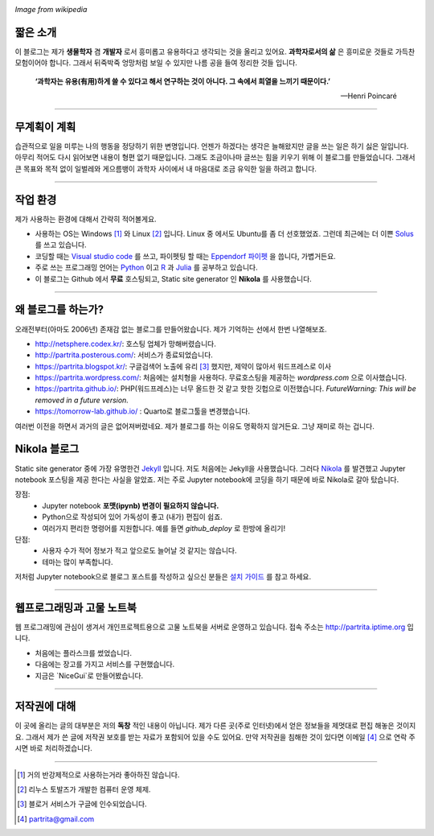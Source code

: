 .. title: About
.. slug: about
.. date: 2017-12-22 08:30:37 UTC+09:00
.. tags: 
.. category: 
.. link: 
.. description: 
.. type: text


.. image:: https://upload.wikimedia.org/wikipedia/commons/thumb/7/74/PublicInformationSymbol_EmergencyExit.svg/250px-PublicInformationSymbol_EmergencyExit.svg.png
   :align: center
   :height: 250 px
   :width: 250 px

*Image from wikipedia*


짧은 소개
-----------

이 블로그는 제가 **생물학자** 겸 **개발자** 로서 흥미롭고 유용하다고 생각되는 것을 올리고 있어요. **과학자로서의 삶** 은 흥미로운 것들로 가득찬 모험이어야 합니다. 그래서 뒤죽박죽 엉망처럼 보일 수 있지만 나름 공을 들여 정리한 것들 입니다.  
    

    **‘과학자는 유용(有用)하게 쓸 수 있다고 해서 연구하는 것이 아니다. 그 속에서 희열을 느끼기 때문이다.’** 

    -- Henri Poincaré

-------------------------------

무계획이 계획
-------------

습관적으로 일을 미루는 나의 행동을 정당하기 위한 변명입니다. 언젠가 하겠다는 생각은 늘해왔지만 글을 쓰는 일은 하기 싫은 일입니다. 아무리 적어도 다시 읽어보면 내용이 형편 없기 때문입니다. 그래도 조금이나마 글쓰는 힘을 키우기 위해 이 블로그를 만들었습니다. 그래서 큰 목표와 목적 없이 일벌레와 게으름뱅이 과학자 사이에서 내 마음대로 조금 유익한 일을 하려고 합니다.

---------------------------------

작업 환경
-------------

제가 사용하는 환경에 대해서 간략히 적어볼게요.

- 사용하는 OS는 Windows [#]_ 와 Linux [#]_ 입니다. Linux 중 에서도 Ubuntu를 좀 더 선호했었죠. 그런데 최근에는 더 이쁜 `Solus <https://getsol.us/home/>`_ 를 쓰고 있습니다. 
- 코딩할 때는 `Visual studio code <https://code.visualstudio.com/>`_ 를 쓰고, 파이펫팅 할 때는 `Eppendorf 파이펫 <https://www.pipette.com/eppendorfpipettes>`_ 을 씁니다, 가볍거든요.  
- 주로 쓰는 프로그래밍 언어는 `Python <https://www.python.org/>`_ 이고 `R <https://www.r-project.org/>`_ 과 `Julia <https://julialang.org/>`_ 를 공부하고 있습니다.
- 이 블로그는 Github 에서 **무료** 호스팅되고, Static site generator 인 **Nikola** 를 사용했습니다. 

---------------------------------------

왜 블로그를 하는가?
-------------------

오래전부터(아마도 2006년) 존재감 없는 블로그를 만들어왔습니다. 제가 기억하는 선에서 한번 나열해보죠.

- http://netsphere.codex.kr/: 호스팅 업체가 망해버렸습니다.
- http://partrita.posterous.com/: 서비스가 종료되었습니다.
- https://partrita.blogspot.kr/: 구글검색어 노출에 유리 [#]_ 했지만, 제약이 많아서 워드프레스로 이사
- https://partrita.wordpress.com/: 처음에는 설치형을 사용하다. 무료호스팅을 제공하는 *wordpress.com* 으로 이사했습니다.
- https://partrita.github.io/: PHP(워드프레스)는 너무 올드한 것 같고 핫한 깃헙으로 이전했습니다. *FutureWarning: This will be removed in a future version.*
- https://tomorrow-lab.github.io/ : Quarto로 블로그툴을 변경했습니다.

여러번 이전을 하면서 과거의 글은 없어져버렸네요. 제가 블로그를 하는 이유도 명확하지 않거든요. 그냥 재미로 하는 겁니다.

Nikola 블로그
-----------------------
Static site generator 중에 가장 유명한건 `Jekyll <https://jekyllrb-ko.github.io/>`_ 입니다. 저도 처음에는 Jekyll을 사용했습니다. 그러다 `Nikola <https://getnikola.com/>`_ 를 발견했고 Jupyter notebook 포스팅을 제공 한다는 사실을 알았죠. 저는 주로 Jupyter notebook에 코딩을 하기 때문에 바로 Nikola로 갈아 탔습니다.

장점:
    - Jupyter notebook **포맷(ipynb) 변경이 필요하지 않습니다.**
    - Python으로 작성되어 있어 가독성이 좋고 (내가) 편집이 쉽죠. 
    - 여러가지 편리한 명령어를 지원합니다. 예를 들면 `github_deploy` 로 한방에 올리기!

단점:
    - 사용자 수가 적어 정보가 적고 앞으로도 늘어날 것 같지는 않습니다.
    - 테마는 많이 부족합니다.

저처럼 Jupyter notebook으로 블로그 포스트를 작성하고 싶으신 분들은 `설치 가이드 <http://partrita.github.io/posts/nikola-for-jupyer-blog/>`_ 를 참고 하세요.

----------------------------

웹프로그래밍과 고물 노트북
-----------------------
웹 프로그래밍에 관심이 생겨서 개인프로젝트용으로 고물 노트북을 서버로 운영하고 있습니다.  접속 주소는 `http://partrita.iptime.org <http://partrita.iptime.org/>`_ 입니다. 

- 처음에는 플라스크를 썼었습니다.
- 다음에는 장고를 가지고 서비스를 구현했습니다.
- 지금은 `NiceGui`로 만들어봤습니다.

---------------------------------------

저작권에 대해
---------------

이 곳에 올리는 글의 대부분은 저의 **독창** 적인 내용이 아닙니다.
제가 다른 곳(주로 인터넷)에서 얻은 정보들을 제멋대로 편집 해놓은 것이지요.
그래서 제가 쓴 글에 저작권 보호를 받는 자료가 포함되어 있을 수도 있어요.
만약 저작권을 침해한 것이 있다면 이메일 [#]_ 으로 연락 주시면 바로 처리하겠습니다.


-----------------------------------------------

.. [#] 거의 반강제적으로 사용하는거라 좋아하진 않습니다.
.. [#] 리누스 토발즈가 개발한 컴퓨터 운영 체제.
.. [#] 블로거 서비스가 구글에 인수되었습니다.
.. [#] partrita@gmail.com

